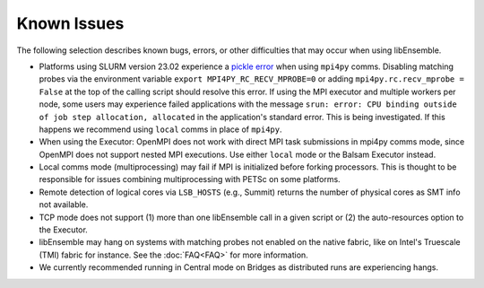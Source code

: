 Known Issues
============

The following selection describes known bugs, errors, or other difficulties that
may occur when using libEnsemble.

* Platforms using SLURM version 23.02 experience a `pickle error`_ when using
  ``mpi4py`` comms. Disabling matching probes via the environment variable
  ``export MPI4PY_RC_RECV_MPROBE=0`` or adding ``mpi4py.rc.recv_mprobe = False``
  at the top of the calling script should resolve this error. If using the MPI
  executor and multiple workers per node, some users may experience failed
  applications with the message
  ``srun: error: CPU binding outside of job step allocation, allocated`` in
  the application's standard error. This is being investigated. If this happens
  we recommend using ``local`` comms in place of ``mpi4py``.
* When using the Executor: OpenMPI does not work with direct MPI task
  submissions in mpi4py comms mode, since OpenMPI does not support nested MPI
  executions. Use either ``local`` mode or the Balsam Executor instead.
* Local comms mode (multiprocessing) may fail if MPI is initialized before
  forking processors. This is thought to be responsible for issues combining
  multiprocessing with PETSc on some platforms.
* Remote detection of logical cores via ``LSB_HOSTS`` (e.g., Summit) returns the
  number of physical cores as SMT info not available.
* TCP mode does not support
  (1) more than one libEnsemble call in a given script or
  (2) the auto-resources option to the Executor.
* libEnsemble may hang on systems with matching probes not enabled on the
  native fabric, like on Intel's Truescale (TMI) fabric for instance. See the
  :doc:`FAQ<FAQ>` for more information.
* We currently recommended running in Central mode on Bridges as distributed
  runs are experiencing hangs.

.. _pickle error: https://docs.nersc.gov/development/languages/python/using-python-perlmutter/#missing-support-for-matched-proberecv
